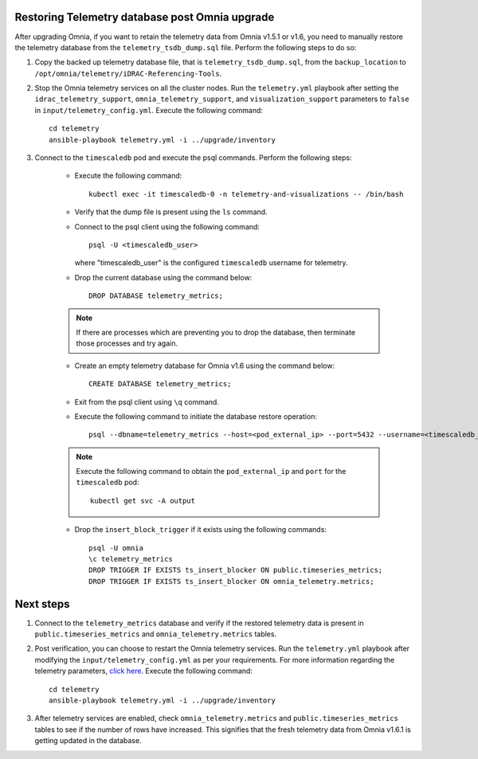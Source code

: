 Restoring Telemetry database post Omnia upgrade
================================================

After upgrading Omnia, if you want to retain the telemetry data from Omnia v1.5.1 or v1.6, you need to manually restore the telemetry database from the ``telemetry_tsdb_dump.sql`` file. Perform the following steps to do so:

1. Copy the backed up telemetry database file, that is ``telemetry_tsdb_dump.sql``, from the ``backup_location`` to ``/opt/omnia/telemetry/iDRAC-Referencing-Tools``.

2. Stop the Omnia telemetry services on all the cluster nodes. Run the ``telemetry.yml`` playbook after setting the ``idrac_telemetry_support``, ``omnia_telemetry_support``, and ``visualization_support`` parameters to ``false`` in ``input/telemetry_config.yml``. Execute the following command: ::

    cd telemetry
    ansible-playbook telemetry.yml -i ../upgrade/inventory

3. Connect to the ``timescaledb`` pod and execute the psql commands. Perform the following steps:

    * Execute the following command: ::

        kubectl exec -it timescaledb-0 -n telemetry-and-visualizations -- /bin/bash

    * Verify that the dump file is present using the ``ls`` command.

    * Connect to the psql client using the following command: ::

        psql -U <timescaledb_user>

      where "timescaledb_user" is the configured ``timescaledb`` username for telemetry.

    * Drop the current database using the command below: ::

         DROP DATABASE telemetry_metrics;

    .. note:: If there are processes which are preventing you to drop the database, then terminate those processes and try again.

    * Create an empty telemetry database for Omnia v1.6 using the command below: ::

         CREATE DATABASE telemetry_metrics;

    * Exit from the psql client using ``\q`` command.

    * Execute the following command to initiate the database restore operation: ::

        psql --dbname=telemetry_metrics --host=<pod_external_ip> --port=5432 --username=<timescaledb_user> -v ON_ERROR_STOP=1 --echo-errors -c "SELECT public.timescaledb_pre_restore();" -f telemetry_tsdb_dump.sql -c "SELECT public.timescaledb_post_restore();"

    .. note:: Execute the following command to obtain the ``pod_external_ip`` and ``port`` for the ``timescaledb`` pod:
        ::
            kubectl get svc -A output

    * Drop the ``insert_block_trigger`` if it exists using the following commands: ::

        psql -U omnia
        \c telemetry_metrics
        DROP TRIGGER IF EXISTS ts_insert_blocker ON public.timeseries_metrics;
        DROP TRIGGER IF EXISTS ts_insert_blocker ON omnia_telemetry.metrics;


Next steps
============

1. Connect to the ``telemetry_metrics`` database and verify if the restored telemetry data is present in ``public.timeseries_metrics`` and ``omnia_telemetry.metrics`` tables.

2. Post verification, you can choose to restart the Omnia telemetry services. Run the ``telemetry.yml`` playbook after modifying the ``input/telemetry_config.yml`` as per your requirements. For more information regarding the telemetry parameters, `click here <../InstallationGuides/BuildingClusters/schedulerinputparams.html#id18>`_. Execute the following command: ::

    cd telemetry
    ansible-playbook telemetry.yml -i ../upgrade/inventory

3. After telemetry services are enabled, check ``omnia_telemetry.metrics`` and ``public.timeseries_metrics`` tables to see if the number of rows have increased. This signifies that the fresh telemetry data from Omnia v1.6.1 is getting updated in the database.